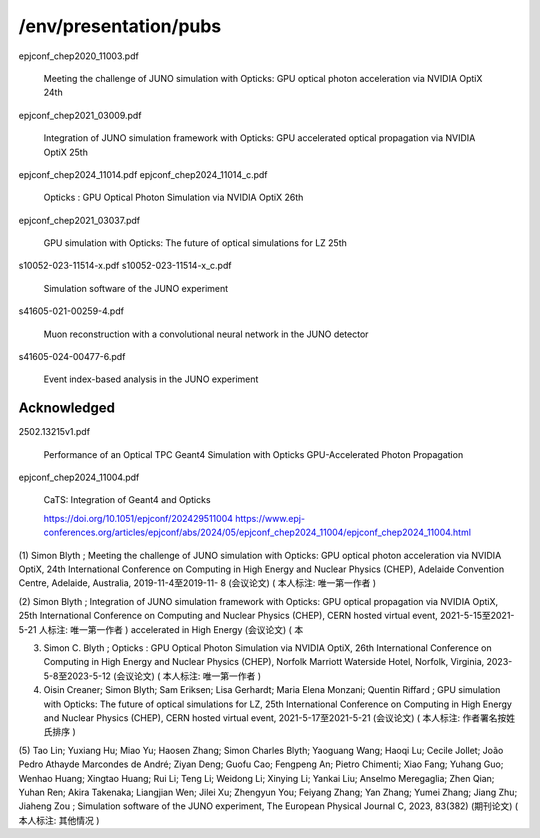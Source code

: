 /env/presentation/pubs
========================




epjconf_chep2020_11003.pdf

    Meeting the challenge of JUNO simulation with Opticks: GPU optical photon acceleration via NVIDIA OptiX
    24th

epjconf_chep2021_03009.pdf

    Integration of JUNO simulation framework with Opticks: GPU accelerated optical propagation via NVIDIA OptiX
    25th

epjconf_chep2024_11014.pdf
epjconf_chep2024_11014_c.pdf

    Opticks : GPU Optical Photon Simulation via NVIDIA OptiX
    26th

epjconf_chep2021_03037.pdf

    GPU simulation with Opticks: The future of optical simulations for LZ
    25th

s10052-023-11514-x.pdf
s10052-023-11514-x_c.pdf

    Simulation software of the JUNO experiment 




s41605-021-00259-4.pdf

    Muon reconstruction with a convolutional neural network in the JUNO detector


s41605-024-00477-6.pdf

    Event index-based analysis in the JUNO experiment



Acknowledged
---------------


2502.13215v1.pdf
    
    Performance of an Optical TPC Geant4 Simulation with Opticks GPU-Accelerated Photon Propagation
  

epjconf_chep2024_11004.pdf

    CaTS: Integration of Geant4 and Opticks

    https://doi.org/10.1051/epjconf/202429511004
    https://www.epj-conferences.org/articles/epjconf/abs/2024/05/epjconf_chep2024_11004/epjconf_chep2024_11004.html





(1) Simon Blyth ; Meeting the challenge of JUNO simulation with Opticks: GPU optical photon acceleration via NVIDIA OptiX, 24th International Conference on Computing in High Energy and Nuclear Physics (CHEP), Adelaide Convention Centre, Adelaide, Australia, 2019-11-4至2019-11-
8 (会议论文) ( 本人标注: 唯一第一作者 )

(2) Simon Blyth ; Integration of JUNO simulation framework with Opticks: GPU optical propagation via NVIDIA OptiX, 25th International Conference on Computing and Nuclear Physics (CHEP), CERN hosted virtual event, 2021-5-15至2021-5-21 人标注: 唯一第一作者 )
accelerated
in High Energy (会议论文) ( 本

(3) Simon C. Blyth ; Opticks : GPU Optical Photon Simulation via NVIDIA OptiX, 26th International Conference on Computing in High Energy and Nuclear Physics (CHEP), Norfolk Marriott Waterside Hotel, Norfolk, Virginia, 2023-5-8至2023-5-12 (会议论文) ( 本人标注: 唯一第一作者 )

(4) Oisin Creaner; Simon Blyth; Sam Eriksen; Lisa Gerhardt; Maria Elena Monzani; Quentin Riffard ; GPU simulation with Opticks: The future of optical simulations for LZ, 25th International Conference on Computing in High Energy and Nuclear Physics (CHEP), CERN hosted virtual event, 2021-5-17至2021-5-21 (会议论文) ( 本人标注: 作者署名按姓氏排序 )

(5) Tao Lin; Yuxiang Hu; Miao Yu; Haosen Zhang; Simon Charles Blyth; Yaoguang Wang; Haoqi Lu; Cecile Jollet; João Pedro Athayde Marcondes de André; Ziyan Deng; Guofu Cao; Fengpeng An; Pietro Chimenti; Xiao Fang; Yuhang Guo; Wenhao Huang; Xingtao Huang; Rui Li; Teng Li; Weidong Li; Xinying Li; Yankai Liu; Anselmo Meregaglia; Zhen Qian; Yuhan Ren; Akira Takenaka; Liangjian Wen; Jilei Xu; Zhengyun You; Feiyang Zhang; Yan Zhang; Yumei Zhang; Jiang Zhu; Jiaheng Zou ; Simulation software of the JUNO experiment, The European Physical Journal C, 2023,
83(382) (期刊论文) ( 本人标注: 其他情况 )



